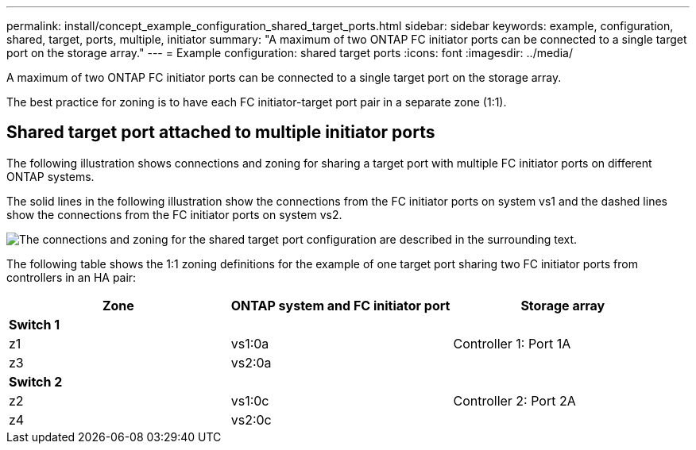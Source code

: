 ---
permalink: install/concept_example_configuration_shared_target_ports.html
sidebar: sidebar
keywords: example, configuration, shared, target, ports, multiple, initiator
summary: "A maximum of two ONTAP FC initiator ports can be connected to a single target port on the storage array."
---
= Example configuration: shared target ports
:icons: font
:imagesdir: ../media/

[.lead]
A maximum of two ONTAP FC initiator ports can be connected to a single target port on the storage array.

The best practice for zoning is to have each FC initiator-target port pair in a separate zone (1:1).

== Shared target port attached to multiple initiator ports

The following illustration shows connections and zoning for sharing a target port with multiple FC initiator ports on different ONTAP systems.

The solid lines in the following illustration show the connections from the FC initiator ports on system vs1 and the dashed lines show the connections from the FC initiator ports on system vs2.

image::../media/shared_target_ports.gif[The connections and zoning for the shared target port configuration are described in the surrounding text.]

The following table shows the 1:1 zoning definitions for the example of one target port sharing two FC initiator ports from controllers in an HA pair:
[options="header"]
|===
| Zone| ONTAP system and FC initiator port| Storage array
3+a|
*Switch 1*
a|
z1|vs1:0a|Controller 1: Port 1A
a|
z3|vs2:0a|
3+a|
*Switch 2*
a|
z2|vs1:0c|Controller 2: Port 2A
a|
z4|vs2:0c|
|===
